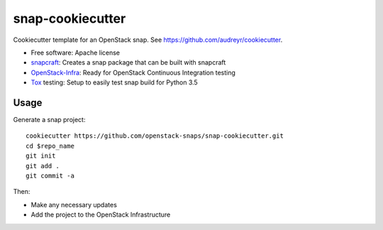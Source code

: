 =================
snap-cookiecutter
=================

Cookiecutter template for an OpenStack snap. See https://github.com/audreyr/cookiecutter.

* Free software: Apache license
* snapcraft_: Creates a snap package that can be built with snapcraft
* OpenStack-Infra_: Ready for OpenStack Continuous Integration testing
* Tox_ testing: Setup to easily test snap build for Python 3.5

Usage
-----

Generate a snap project::

    cookiecutter https://github.com/openstack-snaps/snap-cookiecutter.git
    cd $repo_name
    git init
    git add .
    git commit -a

Then:

* Make any necessary updates

* Add the project to the OpenStack Infrastructure


.. _OpenStack-Infra: http://docs.openstack.org/infra/system-config
.. _Tox: http://testrun.org/tox/
.. _snapcraft: https://snapcraft.io/
